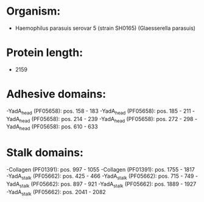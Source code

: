 * Organism:
- Haemophilus parasuis serovar 5 (strain SH0165) (Glaesserella parasuis)
* Protein length:
- 2159
* Adhesive domains:
-YadA_head (PF05658): pos. 158 - 183
-YadA_head (PF05658): pos. 185 - 211
-YadA_head (PF05658): pos. 214 - 239
-YadA_head (PF05658): pos. 272 - 298
-YadA_head (PF05658): pos. 610 - 633
* Stalk domains:
-Collagen (PF01391): pos. 997 - 1055
-Collagen (PF01391): pos. 1755 - 1817
-YadA_stalk (PF05662): pos. 425 - 466
-YadA_stalk (PF05662): pos. 715 - 749
-YadA_stalk (PF05662): pos. 897 - 921
-YadA_stalk (PF05662): pos. 1889 - 1927
-YadA_stalk (PF05662): pos. 2041 - 2082

